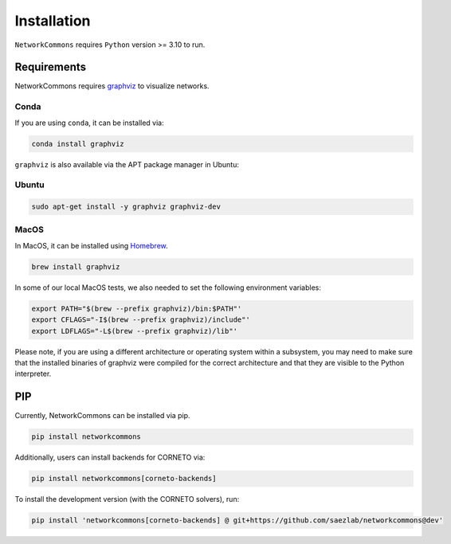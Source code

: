 ############
Installation
############

``NetworkCommons`` requires ``Python`` version >= 3.10 to run.

-------------------
Requirements
-------------------


NetworkCommons requires `graphviz <https://graphviz.gitlab.io/download/>`_ to visualize networks.

Conda
-------------------

If you are using ``conda``, it can be installed via:

.. code-block:: console

   conda install graphviz

``graphviz`` is also available via the APT package manager in Ubuntu:

Ubuntu
-------------------

.. code-block:: console

   sudo apt-get install -y graphviz graphviz-dev

MacOS
-------------------

In MacOS, it can be installed using `Homebrew <https://brew.sh/>`_. 

.. code-block:: console

   brew install graphviz

In some of our local MacOS tests, we also needed to set the following environment variables:

.. code-block:: console

   export PATH="$(brew --prefix graphviz)/bin:$PATH"'
   export CFLAGS="-I$(brew --prefix graphviz)/include"'
   export LDFLAGS="-L$(brew --prefix graphviz)/lib"'

Please note, if you are using a different architecture or operating system within a subsystem, you may need to make sure that the installed binaries of graphviz were compiled for the correct architecture and that they are visible to the Python interpreter.

-------------------
PIP
-------------------

Currently, NetworkCommons can be installed via pip.

.. code-block:: console

   pip install networkcommons


Additionally, users can install backends for CORNETO via:

.. code-block:: console

   pip install networkcommons[corneto-backends]


To install the development version (with the CORNETO solvers), run:

.. code-block:: console

   pip install 'networkcommons[corneto-backends] @ git+https://github.com/saezlab/networkcommons@dev'


